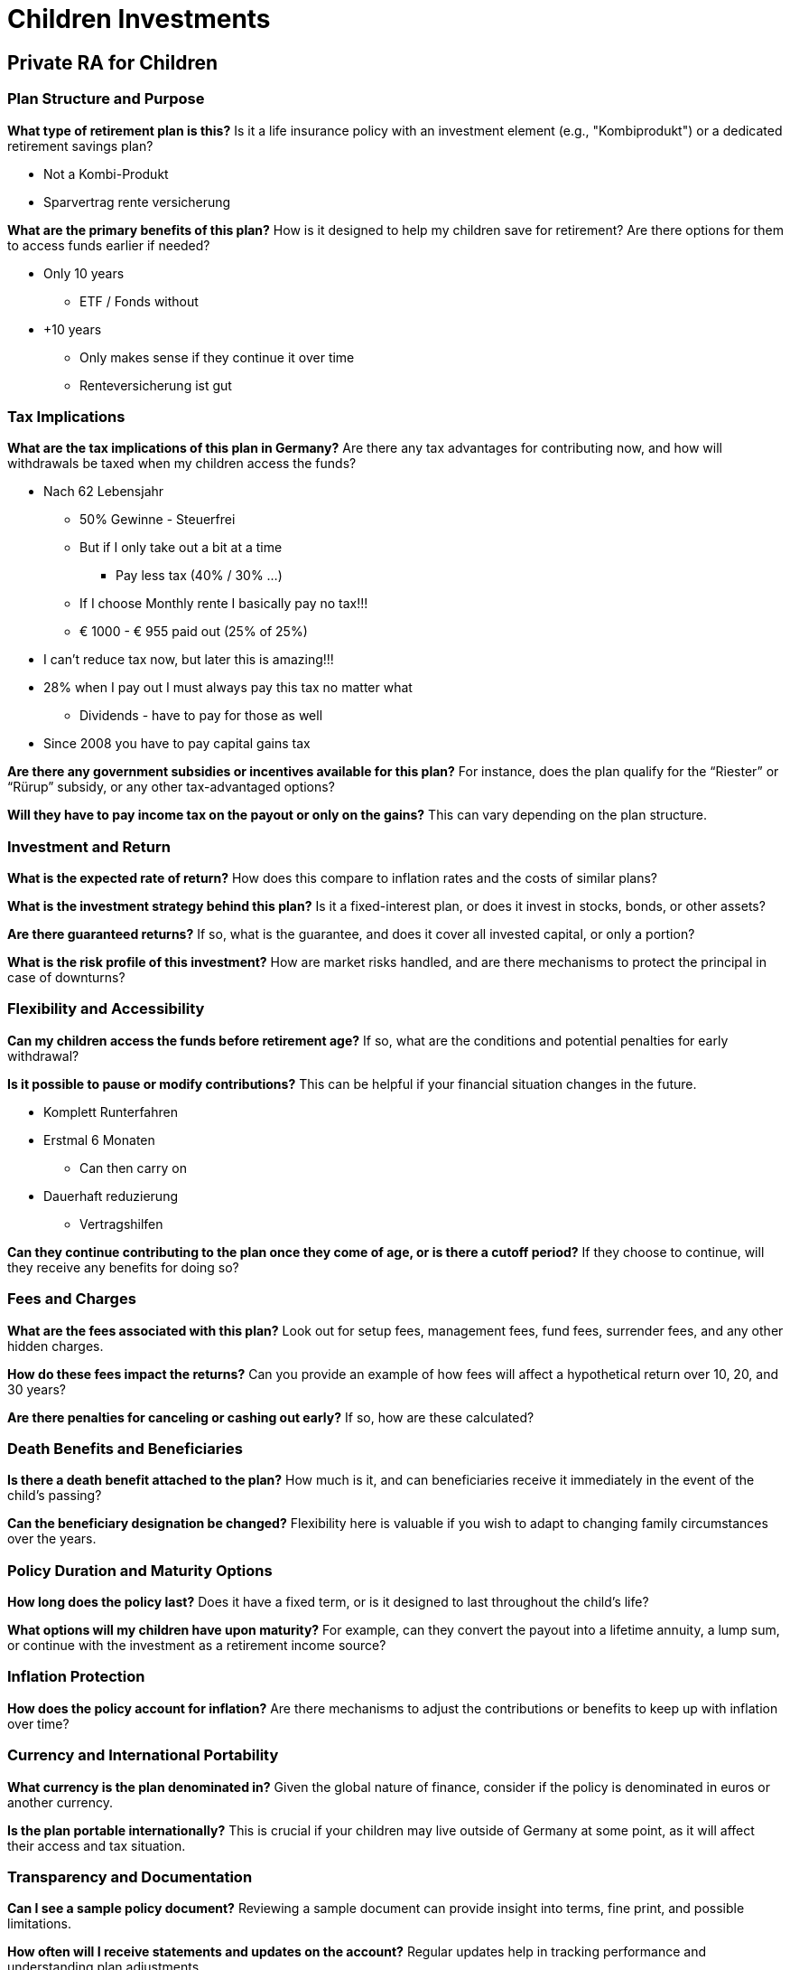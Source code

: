 = Children Investments

== Private RA for Children

=== Plan Structure and Purpose
*What type of retirement plan is this?*
Is it a life insurance policy with an investment element (e.g., "Kombiprodukt") or a dedicated retirement savings plan?

* Not a Kombi-Produkt
* Sparvertrag rente versicherung

*What are the primary benefits of this plan?*
How is it designed to help my children save for retirement? Are there options for them to access funds earlier if needed?

* Only 10 years
** ETF / Fonds without

* +10 years
** Only makes sense if they continue it over time
** Renteversicherung ist gut

=== Tax Implications
*What are the tax implications of this plan in Germany?*
Are there any tax advantages for contributing now, and how will withdrawals be taxed when my children access the funds?

* Nach 62 Lebensjahr
** 50% Gewinne - Steuerfrei
** But if I only take out a bit at a time
*** Pay less tax (40% / 30% ...)
** If I choose Monthly rente I basically pay no tax!!!
** € 1000 - € 955 paid out (25% of 25%)
* I can't reduce tax now, but later this is amazing!!!

* 28% when I pay out I must always pay this tax no matter what
** Dividends - have to pay for those as well
* Since 2008 you have to pay capital gains tax

*Are there any government subsidies or incentives available for this plan?*
For instance, does the plan qualify for the “Riester” or “Rürup” subsidy, or any other tax-advantaged options?

*Will they have to pay income tax on the payout or only on the gains?*
This can vary depending on the plan structure.

=== Investment and Return
*What is the expected rate of return?*
How does this compare to inflation rates and the costs of similar plans?

*What is the investment strategy behind this plan?*
Is it a fixed-interest plan, or does it invest in stocks, bonds, or other assets?

*Are there guaranteed returns?*
If so, what is the guarantee, and does it cover all invested capital, or only a portion?

*What is the risk profile of this investment?*
How are market risks handled, and are there mechanisms to protect the principal in case of downturns?

=== Flexibility and Accessibility
*Can my children access the funds before retirement age?*
If so, what are the conditions and potential penalties for early withdrawal?

*Is it possible to pause or modify contributions?*
This can be helpful if your financial situation changes in the future.

** Komplett Runterfahren
** Erstmal 6 Monaten
*** Can then carry on
** Dauerhaft reduzierung
*** Vertragshilfen

*Can they continue contributing to the plan once they come of age, or is there a cutoff period?*
If they choose to continue, will they receive any benefits for doing so?

=== Fees and Charges
*What are the fees associated with this plan?*
Look out for setup fees, management fees, fund fees, surrender fees, and any other hidden charges.

*How do these fees impact the returns?*
Can you provide an example of how fees will affect a hypothetical return over 10, 20, and 30 years?

*Are there penalties for canceling or cashing out early?*
If so, how are these calculated?

=== Death Benefits and Beneficiaries
*Is there a death benefit attached to the plan?*
How much is it, and can beneficiaries receive it immediately in the event of the child’s passing?

*Can the beneficiary designation be changed?*
Flexibility here is valuable if you wish to adapt to changing family circumstances over the years.

=== Policy Duration and Maturity Options
*How long does the policy last?*
Does it have a fixed term, or is it designed to last throughout the child’s life?

*What options will my children have upon maturity?*
For example, can they convert the payout into a lifetime annuity, a lump sum, or continue with the investment as a retirement income source?

=== Inflation Protection
*How does the policy account for inflation?*
Are there mechanisms to adjust the contributions or benefits to keep up with inflation over time?

=== Currency and International Portability
*What currency is the plan denominated in?*
Given the global nature of finance, consider if the policy is denominated in euros or another currency.

*Is the plan portable internationally?*
This is crucial if your children may live outside of Germany at some point, as it will affect their access and tax situation.

=== Transparency and Documentation
*Can I see a sample policy document?*
Reviewing a sample document can provide insight into terms, fine print, and possible limitations.

*How often will I receive statements and updates on the account?*
Regular updates help in tracking performance and understanding plan adjustments.

*Are there any independent reviews or ratings of this plan?*
Independent evaluations or reviews from financial experts can provide additional insights into the plan’s value and reliability.

=== Comparison with Other Plans
*How does this plan compare to others in terms of flexibility, returns, and fees?*
Ask them to explain any unique selling points or advantages compared to other options available in Germany.

*Are there alternatives within your company that might better meet my needs?*
Sometimes a different product with the same provider can offer more advantages depending on your goals.
